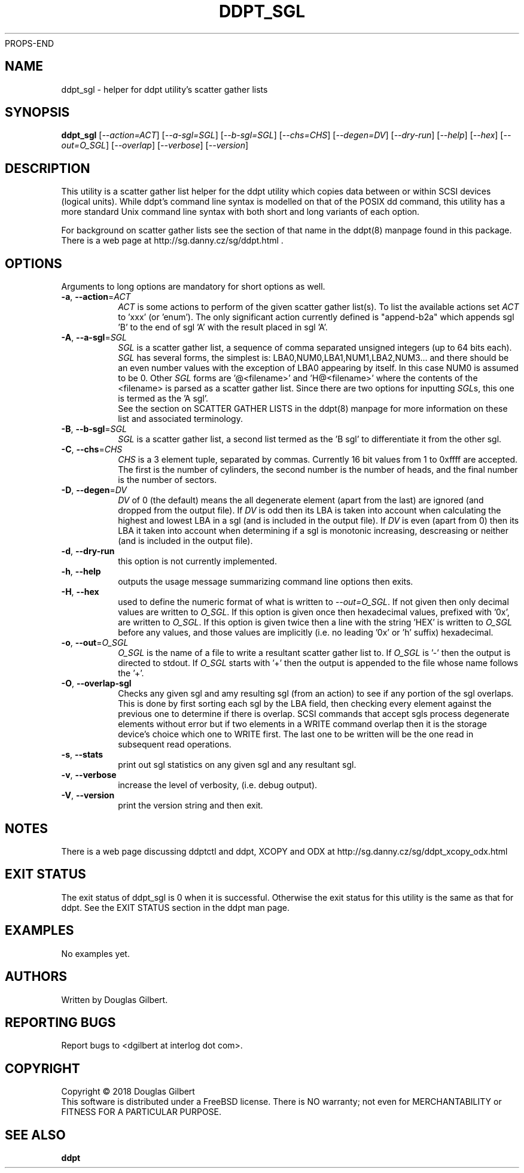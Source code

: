 PROPS-END
.TH DDPT_SGL "8" "June 2018" "ddpt\-0.96" DDPT
.SH NAME
ddpt_sgl \- helper for ddpt utility's scatter gather lists
.SH SYNOPSIS
.B ddpt_sgl
[\fI\-\-action=ACT\fR] [\fI\-\-a\-sgl=SGL\fR] [\fI\-\-b\-sgl=SGL\fR]
[\fI\-\-chs=CHS\fR] [\fI\-\-degen=DV\fR] [\fI\-\-dry\-run\fR]
[\fI\-\-help\fR] [\fI\-\-hex\fR] [\fI\-\-out=O_SGL\fR] [\fI\-\-overlap\fR]
[\fI\-\-verbose\fR] [\fI\-\-version\fR]
.SH DESCRIPTION
.\" Add any additional description here
.PP
This utility is a scatter gather list helper for the ddpt utility which
copies data between or within SCSI devices (logical units). While ddpt's
command line syntax is modelled on that of the POSIX dd command, this
utility has a more standard Unix command line syntax with both short and
long variants of each option.
.PP
For background on scatter gather lists see the section of that name in the
ddpt(8) manpage found in this package. There is a web page at
http://sg.danny.cz/sg/ddpt.html .
.SH OPTIONS
Arguments to long options are mandatory for short options as well.
.TP
\fB\-a\fR, \fB\-\-action\fR=\fIACT\fR
\fIACT\fR is some actions to perform of the given scatter gather list(s).
To list the available actions set \fIACT\fR to 'xxx' (or 'enum'). The only
significant action currently defined is "append\-b2a" which appends sgl 'B'
to the end of sgl 'A' with the result placed in sgl 'A'.
.TP
\fB\-A\fR, \fB\-\-a\-sgl\fR=\fISGL\fR
\fISGL\fR is a scatter gather list, a sequence of comma separated unsigned
integers (up to 64 bits each). \fISGL\fR has several forms, the simplest
is: LBA0,NUM0,LBA1,NUM1,LBA2,NUM3... and there should be an even number
values with the exception of LBA0 appearing by itself. In this case NUM0 is
assumed to be 0. Other \fISGL\fR forms are '@<filename>' and 'H@<filename>'
where the contents of the <filename> is parsed as a scatter gather list.
Since there are two options for inputting \fISGL\fRs, this one is termed as
the 'A sgl'.
.br
See the section on SCATTER GATHER LISTS in the ddpt(8) manpage for more
information on these list and associated terminology.
.TP
\fB\-B\fR, \fB\-\-b\-sgl\fR=\fISGL\fR
\fISGL\fR is a scatter gather list, a second list termed as the 'B sgl' to
differentiate it from the other sgl.
.TP
\fB\-C\fR, \fB\-\-chs\fR=\fICHS\fR
\fICHS\fR is a 3 element tuple, separated by commas. Currently 16 bit values
from 1 to 0xffff are accepted. The first is the number of cylinders, the
second number is the number of heads, and the final number is the number
of sectors.
.TP
\fB\-D\fR, \fB\-\-degen\fR=\fIDV\fR
\fIDV\fR of 0 (the default) means the all degenerate element (apart from
the last) are ignored (and dropped from the output file). If \fIDV\fR
is odd then its LBA is taken into account when calculating the highest
and lowest LBA in a sgl (and is included in the output file). If \fIDV\fR
is even (apart from 0) then its LBA it taken into account when determining
if a sgl is monotonic increasing, descreasing or neither (and is included
in the output file).
.TP
\fB\-d\fR, \fB\-\-dry\-run\fR
this option is not currently implemented.
.TP
\fB\-h\fR, \fB\-\-help\fR
outputs the usage message summarizing command line options then exits.
.TP
\fB\-H\fR, \fB\-\-hex\fR
used to define the numeric format of what is written to \fI\-\-out=O_SGL\fR.
If not given then only decimal values are written to \fIO_SGL\fR. If this
option is given once then hexadecimal values, prefixed with '0x', are
written to \fIO_SGL\fR. If this option is given twice then a line with
the string 'HEX' is written to \fIO_SGL\fR before any values, and those
values are implicitly (i.e. no leading '0x' or 'h' suffix) hexadecimal.
.TP
\fB\-o\fR, \fB\-\-out\fR=\fIO_SGL\fR
\fIO_SGL\fR is the name of a file to write a resultant scatter gather
list to. If \fIO_SGL\fR is '\-' then the output is directed to stdout.
If \fIO_SGL\fR starts with '+' then the output is appended to the file
whose name follows the '+'.
.TP
\fB\-O\fR, \fB\-\-overlap\-sgl\fR
Checks any given sgl and amy resulting sgl (from an action) to see if
any portion of the sgl overlaps. This is done by first sorting each
sgl by the LBA field, then checking every element against the previous
one to determine if there is overlap. SCSI commands that accept sgls
process degenerate elements without error but if two elements in a
WRITE command overlap then it is the storage device's choice which one
to WRITE first. The last one to be written will be the one read in
subsequent read operations.
.TP
\fB\-s\fR, \fB\-\-stats\fR
print out sgl statistics on any given sgl and any resultant sgl.
.TP
\fB\-v\fR, \fB\-\-verbose\fR
increase the level of verbosity, (i.e. debug output).
.TP
\fB\-V\fR, \fB\-\-version\fR
print the version string and then exit.
.SH NOTES
There is a web page discussing ddptctl and ddpt, XCOPY and ODX at
http://sg.danny.cz/sg/ddpt_xcopy_odx.html
.SH EXIT STATUS
The exit status of ddpt_sgl is 0 when it is successful. Otherwise the exit
status for this utility is the same as that for ddpt. See the EXIT STATUS
section in the ddpt man page.
.SH EXAMPLES
No examples yet.
.SH AUTHORS
Written by Douglas Gilbert.
.SH "REPORTING BUGS"
Report bugs to <dgilbert at interlog dot com>.
.SH COPYRIGHT
Copyright \(co 2018 Douglas Gilbert
.br
This software is distributed under a FreeBSD license. There is NO
warranty; not even for MERCHANTABILITY or FITNESS FOR A PARTICULAR PURPOSE.
.SH "SEE ALSO"
.B ddpt


